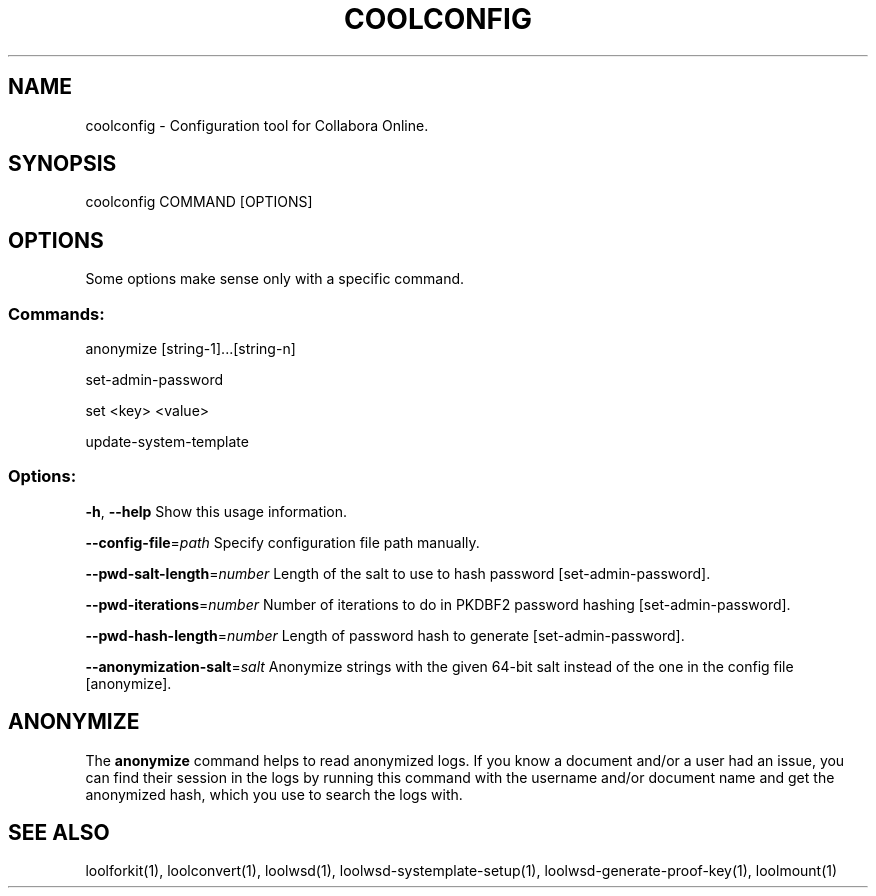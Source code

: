 .TH COOLCONFIG "1" "Nov 2021" "coolconfig" "User Commands"
.SH NAME
coolconfig \- Configuration tool for Collabora Online.
.SH SYNOPSIS
coolconfig COMMAND [OPTIONS]
.SH OPTIONS
Some options make sense only with a specific command.
.PP
.SS "Commands:"
.PP
anonymize [string\-1]...[string\-n]
.PP
set\-admin\-password
.PP
set <key> <value>
.PP
update\-system\-template
.SS "Options:"
\fB\-h\fR, \fB\-\-help\fR                Show this usage information.
.PP
\fB\-\-config\-file\fR=\fIpath\fR        Specify configuration file path manually.
.PP
\fB\-\-pwd\-salt\-length\fR=\fInumber\fR  Length of the salt to use to hash password [set\-admin\-password].
.PP
\fB\-\-pwd\-iterations\fR=\fInumber\fR   Number of iterations to do in PKDBF2 password hashing [set\-admin\-password].
.PP
\fB\-\-pwd\-hash\-length\fR=\fInumber\fR  Length of password hash to generate [set\-admin\-password].
.PP
\fB\-\-anonymization\-salt\fR=\fIsalt\fR Anonymize strings with the given 64-bit salt instead of the one in the config file [anonymize].
.SH "ANONYMIZE"
The \fBanonymize\fR command helps to read anonymized logs. If you know a document and/or a user had an issue, you can find their session in the logs by running this command with the username and/or document name and get the anonymized hash, which you use to search the logs with.
.PP
.SH "SEE ALSO"
loolforkit(1), loolconvert(1), loolwsd(1), loolwsd-systemplate-setup(1), loolwsd-generate-proof-key(1), loolmount(1)
